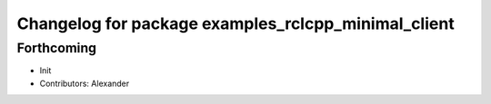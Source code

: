 ^^^^^^^^^^^^^^^^^^^^^^^^^^^^^^^^^^^^^^^^^^^^^^^^^^^^
Changelog for package examples_rclcpp_minimal_client
^^^^^^^^^^^^^^^^^^^^^^^^^^^^^^^^^^^^^^^^^^^^^^^^^^^^

Forthcoming
-----------
* Init
* Contributors: Alexander
